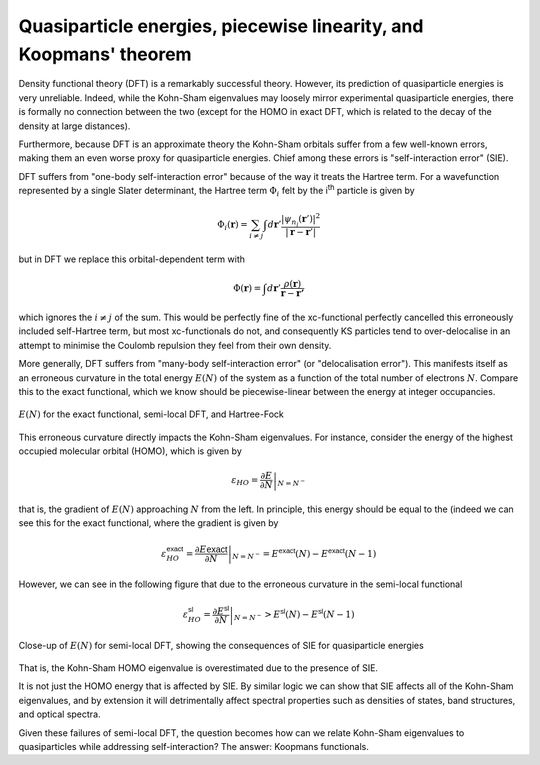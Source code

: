 Quasiparticle energies, piecewise linearity, and Koopmans' theorem
==================================================================

Density functional theory (DFT) is a remarkably successful theory. However, its prediction of quasiparticle energies is very unreliable. Indeed, while the Kohn-Sham eigenvalues may loosely mirror experimental quasiparticle energies, there is formally no connection between the two (except for the HOMO in exact DFT, which is related to the decay of the density at large distances).

Furthermore, because DFT is an approximate theory the Kohn-Sham orbitals suffer from a few well-known errors, making them an even worse proxy for quasiparticle energies. Chief among these errors is "self-interaction error" (SIE).

DFT suffers from "one-body self-interaction error" because of the way it treats the Hartree term. For a wavefunction represented by a single Slater determinant, the Hartree term :math:`\Phi_i` felt by the i\ :sup:`th` particle is given by

.. math::

   \Phi_i(\mathbf{r}) = \sum_{i\neq j} \int d\mathbf{r}' \frac{|\psi_{n_j}(\mathbf{r}')|^2}{|\mathbf{r} - \mathbf{r}'|}
   
but in DFT we replace this orbital-dependent term with 

.. math::

    \Phi(\mathbf{r}) = \int d\mathbf{r}' \frac{\rho(\mathbf{r})}{\mathbf{r} - \mathbf{r'}}

which ignores the :math:`i \neq j` of the sum. This would be perfectly fine of the xc-functional perfectly cancelled this erroneously included self-Hartree term, but most xc-functionals do not, and consequently KS particles tend to over-delocalise in an attempt to minimise the Coulomb repulsion they feel from their own density.

More generally, DFT suffers from "many-body self-interaction error" (or "delocalisation error"). This manifests itself as an erroneous curvature in the total energy :math:`E(N)` of the system as a function of the total number of electrons :math:`N`. Compare this to the exact functional, which we know should be piecewise-linear between the energy at integer occupancies.

.. figure:: figures/fig_en_curve_with_all.svg
    :align: center
    :width: 400
    :alt: E versus N curve for the exact functional, semi-local DFT, and Hartree-Fock

    :math:`E(N)` for the exact functional, semi-local DFT, and Hartree-Fock

This erroneous curvature directly impacts the Kohn-Sham eigenvalues. For instance, consider the energy of the highest occupied molecular orbital (HOMO), which is given by

.. math::

    \varepsilon_{HO} = \left.\frac{\partial E}{\partial N}\right|_{N = N^-}

that is, the gradient of :math:`E(N)` approaching :math:`N` from the left. In principle, this energy should be equal to the (indeed we can see this for the exact functional, where the gradient is given by

.. math::

    \varepsilon^\textsf{exact}_{HO} = \left.\frac{\partial E\textsf{exact}}{\partial N}\right|_{N = N^-} = E^\textsf{exact}(N) - E^\textsf{exact}(N-1)


However, we can see in the following figure that due to the erroneous curvature in the semi-local functional

.. math::

    \varepsilon^\textsf{sl}_{HO} = \left.\frac{\partial E^\textsf{sl}}{\partial N}\right|_{N = N^-} > E^\textsf{sl}(N) - E^\textsf{sl}(N-1)

.. figure:: figures/fig_en_curve_sl_annotated_zoom.svg
    :align: center
    :width: 400
    :alt: close-up of the curvature of semi-local DFT and how it impacts quasiparticle energies

    Close-up of :math:`E(N)` for semi-local DFT, showing the consequences of SIE for quasiparticle energies

That is, the Kohn-Sham HOMO eigenvalue is overestimated due to the presence of SIE.

It is not just the HOMO energy that is affected by SIE. By similar logic we can show that SIE affects all of the Kohn-Sham eigenvalues, and by extension it will detrimentally affect spectral properties such as densities of states, band structures, and optical spectra.

Given these failures of semi-local DFT, the question becomes how can we relate Kohn-Sham eigenvalues to quasiparticles while addressing self-interaction? The answer: Koopmans functionals.

